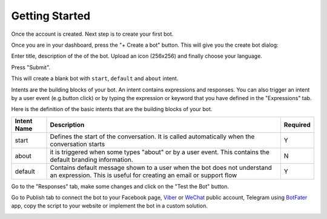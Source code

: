 Getting Started
===============

Once the account is created. Next step is to create your first bot.

Once you are in your dashboard, press the "+ Create a bot" button. This
will give you the create bot dialog:

|image0|

Enter title, description of the of the bot. Upload an icon (256x256) and
finally choose your language.

Press "Submit".

This will create a blank bot with ``start``, ``default`` and ``about``
intent.

|image1|

Intents are the building blocks of your bot. An intent contains
expressions and responses. You can also trigger an intent by a user
event (e.g.button click) or by typing the expression or keyword that you
have defined in the "Expressions" tab.

Here is the definition of the basic intents that are the building blocks
of your bot.

+-----------------------+-----------------------+-----------------------+
| Intent Name           | Description           | Required              |
+=======================+=======================+=======================+
| start                 | Defines the start of  | Y                     |
|                       | the conversation. It  |                       |
|                       | is called             |                       |
|                       | automatically when    |                       |
|                       | the conversation      |                       |
|                       | starts                |                       |
+-----------------------+-----------------------+-----------------------+
| about                 | it is triggered when  | N                     |
|                       | some types "about" or |                       |
|                       | by a user event. This |                       |
|                       | contains the default  |                       |
|                       | branding information. |                       |
+-----------------------+-----------------------+-----------------------+
| default               | Contains default      | Y                     |
|                       | message shown to a    |                       |
|                       | user when the bot     |                       |
|                       | does not understand   |                       |
|                       | an expression. This   |                       |
|                       | is useful for         |                       |
|                       | creating an email or  |                       |
|                       | support flow          |                       |
+-----------------------+-----------------------+-----------------------+

Go to the "Responses" tab, make some changes and click on the "Test the
Bot" button.

|image2|

Go to Publish tab to connect the bot to your Facebook page, `Viber`_ or
`WeChat`_ public account, Telegram using `BotFater`_ app, copy the
script to your website or implement the bot in a custom solution.

|image3|

.. _Viber: https://partners.viber.com/account/create-bot-account
.. _WeChat: https://mp.weixin.qq.com/
.. _BotFater: https://telegram.me/botfather

.. |image0| image:: create-bot.png
.. |image1| image:: blank-bot.png
.. |image2| image:: test-the-bot.png
.. |image3| image:: publish.png